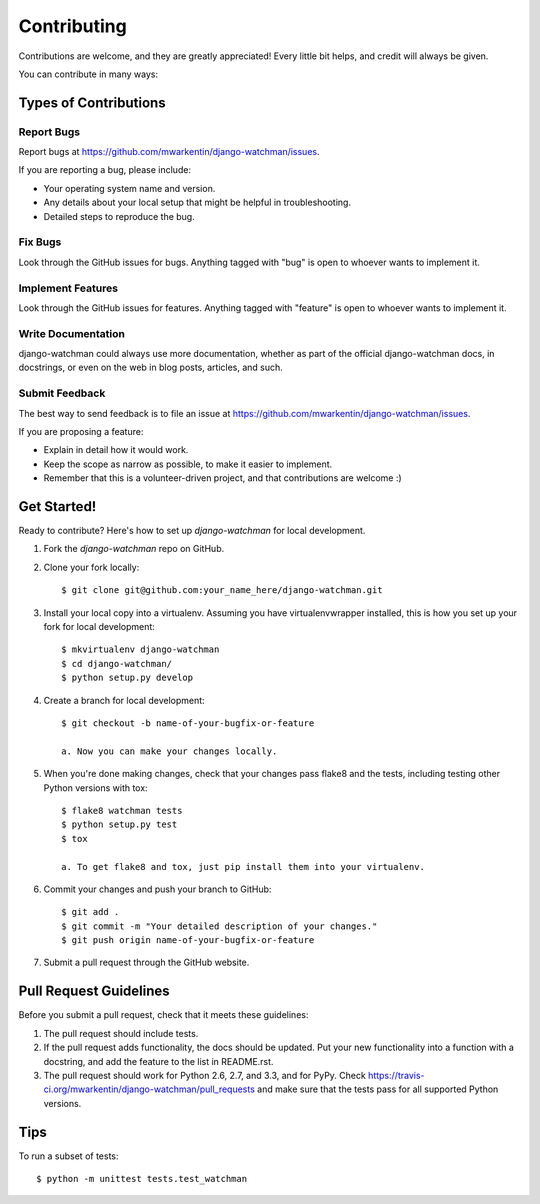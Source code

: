============
Contributing
============

Contributions are welcome, and they are greatly appreciated! Every
little bit helps, and credit will always be given.

You can contribute in many ways:

Types of Contributions
----------------------

Report Bugs
~~~~~~~~~~~

Report bugs at https://github.com/mwarkentin/django-watchman/issues.

If you are reporting a bug, please include:

* Your operating system name and version.
* Any details about your local setup that might be helpful in troubleshooting.
* Detailed steps to reproduce the bug.

Fix Bugs
~~~~~~~~

Look through the GitHub issues for bugs. Anything tagged with "bug"
is open to whoever wants to implement it.

Implement Features
~~~~~~~~~~~~~~~~~~

Look through the GitHub issues for features. Anything tagged with "feature"
is open to whoever wants to implement it.

Write Documentation
~~~~~~~~~~~~~~~~~~~

django-watchman could always use more documentation, whether as part of the
official django-watchman docs, in docstrings, or even on the web in blog posts,
articles, and such.

Submit Feedback
~~~~~~~~~~~~~~~

The best way to send feedback is to file an issue at https://github.com/mwarkentin/django-watchman/issues.

If you are proposing a feature:

* Explain in detail how it would work.
* Keep the scope as narrow as possible, to make it easier to implement.
* Remember that this is a volunteer-driven project, and that contributions
  are welcome :)

Get Started!
------------

Ready to contribute? Here's how to set up `django-watchman` for local development.

1. Fork the `django-watchman` repo on GitHub.
2. Clone your fork locally::

    $ git clone git@github.com:your_name_here/django-watchman.git

3. Install your local copy into a virtualenv. Assuming you have virtualenvwrapper installed, this is how you set up your fork for local development::

    $ mkvirtualenv django-watchman
    $ cd django-watchman/
    $ python setup.py develop

4. Create a branch for local development::

    $ git checkout -b name-of-your-bugfix-or-feature

    a. Now you can make your changes locally.

5. When you're done making changes, check that your changes pass flake8 and the tests, including testing other Python versions with tox::

    $ flake8 watchman tests
    $ python setup.py test
    $ tox

    a. To get flake8 and tox, just pip install them into your virtualenv.

6. Commit your changes and push your branch to GitHub::

    $ git add .
    $ git commit -m "Your detailed description of your changes."
    $ git push origin name-of-your-bugfix-or-feature

7. Submit a pull request through the GitHub website.

Pull Request Guidelines
-----------------------

Before you submit a pull request, check that it meets these guidelines:

1. The pull request should include tests.
2. If the pull request adds functionality, the docs should be updated. Put
   your new functionality into a function with a docstring, and add the
   feature to the list in README.rst.
3. The pull request should work for Python 2.6, 2.7, and 3.3, and for PyPy. Check
   https://travis-ci.org/mwarkentin/django-watchman/pull_requests
   and make sure that the tests pass for all supported Python versions.

Tips
----

To run a subset of tests::

    $ python -m unittest tests.test_watchman
